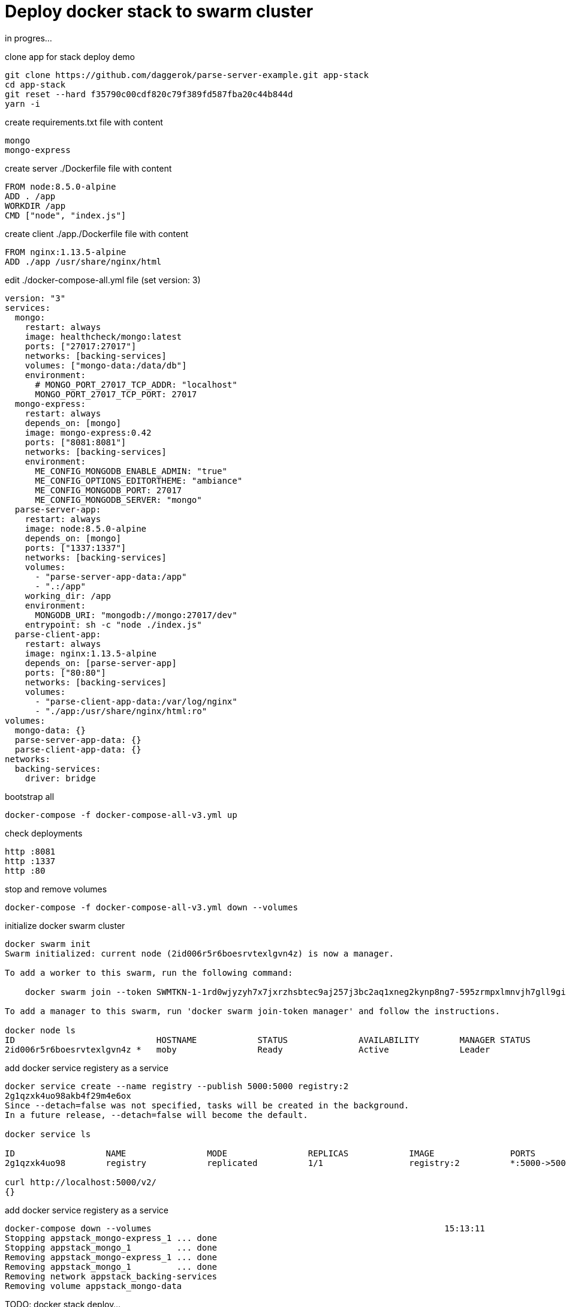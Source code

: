= Deploy docker stack to swarm cluster

in progres...

.clone app for stack deploy demo
[source,bash]
----
git clone https://github.com/daggerok/parse-server-example.git app-stack
cd app-stack
git reset --hard f35790c00cdf820c79f389fd587fba20c44b844d
yarn -i
----

.create requirements.txt file with content
[source,bash]
----
mongo
mongo-express
----

.create server ./Dockerfile file with content
[source,Dockerfile]
----
FROM node:8.5.0-alpine
ADD . /app
WORKDIR /app
CMD ["node", "index.js"]
----

.create client ./app./Dockerfile file with content
[source,Dockerfile]
----
FROM nginx:1.13.5-alpine
ADD ./app /usr/share/nginx/html
----

.edit ./docker-compose-all.yml file (set version: 3)
[source,docker-compose.yml]
----
version: "3"
services:
  mongo:
    restart: always
    image: healthcheck/mongo:latest
    ports: ["27017:27017"]
    networks: [backing-services]
    volumes: ["mongo-data:/data/db"]
    environment:
      # MONGO_PORT_27017_TCP_ADDR: "localhost"
      MONGO_PORT_27017_TCP_PORT: 27017
  mongo-express:
    restart: always
    depends_on: [mongo]
    image: mongo-express:0.42
    ports: ["8081:8081"]
    networks: [backing-services]
    environment:
      ME_CONFIG_MONGODB_ENABLE_ADMIN: "true"
      ME_CONFIG_OPTIONS_EDITORTHEME: "ambiance"
      ME_CONFIG_MONGODB_PORT: 27017
      ME_CONFIG_MONGODB_SERVER: "mongo"
  parse-server-app:
    restart: always
    image: node:8.5.0-alpine
    depends_on: [mongo]
    ports: ["1337:1337"]
    networks: [backing-services]
    volumes:
      - "parse-server-app-data:/app"
      - ".:/app"
    working_dir: /app
    environment:
      MONGODB_URI: "mongodb://mongo:27017/dev"
    entrypoint: sh -c "node ./index.js"
  parse-client-app:
    restart: always
    image: nginx:1.13.5-alpine
    depends_on: [parse-server-app]
    ports: ["80:80"]
    networks: [backing-services]
    volumes:
      - "parse-client-app-data:/var/log/nginx"
      - "./app:/usr/share/nginx/html:ro"
volumes:
  mongo-data: {}
  parse-server-app-data: {}
  parse-client-app-data: {}
networks:
  backing-services:
    driver: bridge
----

.bootstrap all
[source,bash]
----
docker-compose -f docker-compose-all-v3.yml up
----

.check deployments
[source,bash]
----
http :8081
http :1337
http :80
----

.stop and remove volumes
[source,bash]
----
docker-compose -f docker-compose-all-v3.yml down --volumes
----

.initialize docker swarm cluster
[source,bash]
----
docker swarm init
Swarm initialized: current node (2id006r5r6boesrvtexlgvn4z) is now a manager.

To add a worker to this swarm, run the following command:

    docker swarm join --token SWMTKN-1-1rd0wjyzyh7x7jxrzhsbtec9aj257j3bc2aq1xneg2kynp8ng7-595zrmpxlmnvjh7gll9gih455 192.168.65.2:2377

To add a manager to this swarm, run 'docker swarm join-token manager' and follow the instructions.

docker node ls
ID                            HOSTNAME            STATUS              AVAILABILITY        MANAGER STATUS
2id006r5r6boesrvtexlgvn4z *   moby                Ready               Active              Leader
----

.add docker service registery as a service
[source,bash]
----
docker service create --name registry --publish 5000:5000 registry:2
2g1qzxk4uo98akb4f29m4e6ox
Since --detach=false was not specified, tasks will be created in the background.
In a future release, --detach=false will become the default.

docker service ls

ID                  NAME                MODE                REPLICAS            IMAGE               PORTS
2g1qzxk4uo98        registry            replicated          1/1                 registry:2          *:5000->5000/tcp

curl http://localhost:5000/v2/                                                                                  22:38:20
{}
----

.add docker service registery as a service
[source,bash]
----
docker-compose down --volumes                                                          15:13:11
Stopping appstack_mongo-express_1 ... done
Stopping appstack_mongo_1         ... done
Removing appstack_mongo-express_1 ... done
Removing appstack_mongo_1         ... done
Removing network appstack_backing-services
Removing volume appstack_mongo-data
----

TODO: docker stack deploy...

check deployments:

. link:http://localhost:8081/[mongo express on http://localhost:8081]
. link:http://localhost:1337/[parse server app on http://localhost:1337]
. link:http://localhost/[parse client app on http://localhost]

read more:

. https://docs.docker.com/engine/swarm/stack-deploy/#set-up-a-docker-registry
